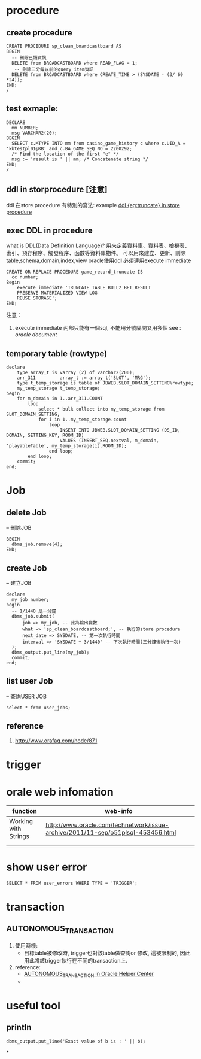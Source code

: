 * procedure
** create procedure
#+BEGIN_SRC 
CREATE PROCEDURE sp_clean_boardcastboard AS
BEGIN
  -- 刪除已讀資訊
  DELETE from BROADCASTBOARD where READ_FLAG = 1;
   -- 刪除三分鐘以前的query item資訊
  DELETE from BROADCASTBOARD where CREATE_TIME > (SYSDATE - (3/ 60 *24));
END;
/
#+END_SRC
** test exmaple:
#+BEGIN_SRC 
DECLARE
  mm NUMBER;
  msg VARCHAR2(20);
BEGIN
  SELECT c.MTYPE INTO mm from casino_game_history c where c.UID_A = 'kbtestpl01@KB' and c.BA_GAME_SEQ_NO = 2200292;
  /* Find the location of the first "e" */
  msg := 'result is ' || mm; /* Concatenate string */
END;
/
#+END_SRC
** ddl in storprocedure [注意]
ddl 在store procedure 有特別的寫法: example
[[file:ddl_in_store_procedure.sql][ddl {eg:truncate} in store procedure]]

** exec DDL in procedure
   what is DDL(Data Definition Language)?
   用來定義資料庫、資料表、檢視表、索引、預存程序、觸發程序、函數等資料庫物件。
   可以用來建立、更新、刪除 table,schema,domain,index,view
   oracle使用ddl 必須連用execute immediate
#+BEGIN_SRC 
CREATE OR REPLACE PROCEDURE game_record_truncate IS
  cc number;
Begin
    execute immediate 'TRUNCATE TABLE BULL2_BET_RESULT
    PRESERVE MATERIALIZED VIEW LOG
    REUSE STORAGE';
END;
#+END_SRC
   注意： 
1. execute immediate 內部只能有一個sql, 不能用分號隔開又用多個
   see : [[%5B%5Boracle%20document%5D%5Bhttps://docs.oracle.com/cd/B28359_01/appdev.111/b28370/executeimmediate_statement.htm#LNPLS01317%5D%5D][oracle document]]
** temporary table (rowtype)
#+BEGIN_SRC 
declare
    type array_t is varray (2) of varchar2(200);
    arr_311         array_t := array_t('SLOT', 'MRG');
    type t_temp_storage is table of JBWEB.SLOT_DOMAIN_SETTING%rowtype;
    my_temp_storage t_temp_storage;
begin
    for m_domain in 1..arr_311.COUNT
        loop
            select * bulk collect into my_temp_storage from SLOT_DOMAIN_SETTING;
            for i in 1..my_temp_storage.count
                loop
                    INSERT INTO JBWEB.SLOT_DOMAIN_SETTING (DS_ID, DOMAIN, SETTING_KEY, ROOM_ID)
                    VALUES (INSERT_SEQ.nextval, m_domain, 'playableTable', my_temp_storage(i).ROOM_ID);
                end loop;
        end loop;
    commit;
end;
#+END_SRC
* Job
** delete Job
   -- 刪除JOB
#+BEGIN_SRC 
BEGIN
  dbms_job.remove(4);
END;
#+END_SRC
** create Job
-- 建立JOB
#+BEGIN_SRC 
declare
  my_job number;
begin
  -- 1/1440 是一分鐘
  dbms_job.submit(
      job => my_job, -- 此為輸出變數
      what => 'sp_clean_boardcastboard;', -- 執行的store procedure
      next_date => SYSDATE, -- 第一次執行時間
      interval => 'SYSDATE + 3/1440' -- 下次執行時間(三分鐘後執行一次)
  );
  dbms_output.put_line(my_job);
  commit;
end;
#+END_SRC
** list user Job
   -- 查詢USER JOB
#+BEGIN_SRC 
select * from user_jobs;
#+END_SRC
** reference
1. http://www.orafaq.com/node/871
   
* trigger
* orale web infomation

| function             | web-info                                                                         |
|----------------------+----------------------------------------------------------------------------------|
| Working with Strings | http://www.oracle.com/technetwork/issue-archive/2011/11-sep/o51plsql-453456.html |                       |                                                                                  |
|----------------------+----------------------------------------------------------------------------------|
|                      |                                                                                  |
|                      |                                                                                  |

* show user error
#+BEGIN_SRC 
SELECT * FROM user_errors WHERE TYPE = 'TRIGGER';
#+END_SRC
* transaction
** AUTONOMOUS_TRANSACTION 
1. 使用時機: 
 - 目標table被修改時, trigger也對該table做查詢or 修改, 這被限制的, 因此用此將該trigger執行在不同的transaction上.
2. reference:
 - [[https://docs.oracle.com/cd/B19306_01/appdev.102/b14261/autonotransaction_pragma.htm][AUTONOMOUS_TRANSACTION in Oracle Helper Center]]
 - 



* useful tool
** println
#+BEGIN_SRC <PL/SQL> 
  dbms_output.put_line('Exact value of b is : ' || b);
#+END_SRC

*

